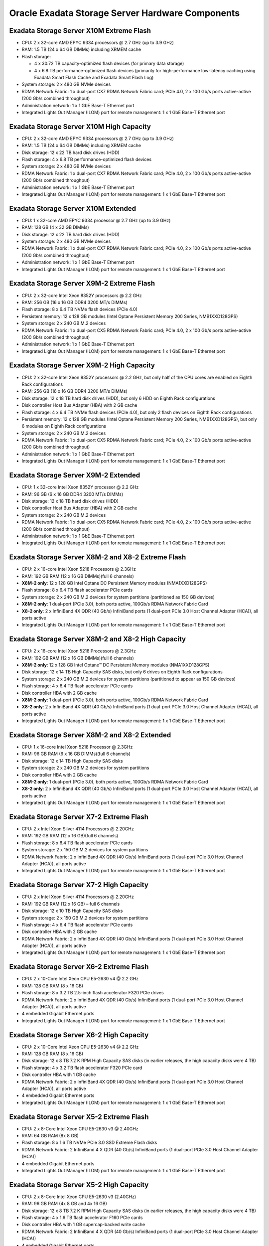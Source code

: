 .. index:: exadata, default, configuration, components, servers, storage, cell

.. meta::
   :keywords: exadata, intel, amd, configuration, components, servers, storage, cell, compute, pmem

.. _oracle-exadata-cell-servers-components:

Oracle Exadata Storage Server Hardware Components
=================================================


Exadata Storage Server X10M Extreme Flash
-----------------------------------------

- CPU: 2 x 32-core AMD EPYC 9334 processors @ 2.7 GHz (up to 3.9 GHz)
- RAM: 1.5 TB (24 x 64 GB DIMMs) including XRMEM cache
- Flash storage:

  - 4 x 30.72 TB capacity-optimized flash devices (for primary data storage)
  - 4 x 6.8 TB performance-optimized flash devices (primarily for high-performance low-latency caching using Exadata Smart Flash Cache and Exadata Smart Flash Log)

- System storage: 2 x 480 GB NVMe devices
- RDMA Network Fabric: 1 x dual-port CX7 RDMA Network Fabric card; PCIe 4.0, 2 x 100 Gb/s ports active-active (200 Gb/s combined throughput)
- Administration network: 1 x 1 GbE Base-T Ethernet port
- Integrated Lights Out Manager (ILOM) port for remote management: 1 x 1 GbE Base-T Ethernet port


Exadata Storage Server X10M High Capacity
------------------------------------------
- CPU: 2 x 32-core AMD EPYC 9334 processors @ 2.7 GHz (up to 3.9 GHz)
- RAM: 1.5 TB (24 x 64 GB DIMMs) including XRMEM cache
- Disk storage: 12 x 22 TB hard disk drives (HDD)
- Flash storage: 4 x 6.8 TB performance-optimized flash devices
- System storage: 2 x 480 GB NVMe devices
- RDMA Network Fabric: 1 x dual-port CX7 RDMA Network Fabric card; PCIe 4.0, 2 x 100 Gb/s ports active-active (200 Gb/s combined throughput)
- Administration network: 1 x 1 GbE Base-T Ethernet port
- Integrated Lights Out Manager (ILOM) port for remote management: 1 x 1 GbE Base-T Ethernet port


Exadata Storage Server X10M Extended 
------------------------------------

- CPU: 1 x 32-core AMD EPYC 9334 processor @ 2.7 GHz (up to 3.9 GHz)
- RAM: 128 GB (4 x 32 GB DIMMs)
- Disk storage: 12 x 22 TB hard disk drives (HDD)
- System storage: 2 x 480 GB NVMe devices
- RDMA Network Fabric: 1 x dual-port CX7 RDMA Network Fabric card; PCIe 4.0, 2 x 100 Gb/s ports active-active (200 Gb/s combined throughput)
- Administration network: 1 x 1 GbE Base-T Ethernet port
- Integrated Lights Out Manager (ILOM) port for remote management: 1 x 1 GbE Base-T Ethernet port


Exadata Storage Server X9M-2 Extreme Flash
------------------------------------------

- CPU: 2 x 32-core Intel Xeon 8352Y processors @ 2.2 GHz
- RAM: 256 GB (16 x 16 GB DDR4 3200 MT/s DIMMs)
- Flash storage: 8 x 6.4 TB NVMe flash devices (PCIe 4.0)
- Persistent memory: 12 x 128 GB modules (Intel Optane Persistent Memory 200 Series, NMB1XXD128GPS)
- System storage: 2 x 240 GB M.2 devices
- RDMA Network Fabric: 1 x dual-port CX5 RDMA Network Fabric card; PCIe 4.0, 2 x 100 Gb/s ports active-active (200 Gb/s combined throughput)
- Administration network: 1 x 1 GbE Base-T Ethernet port
- Integrated Lights Out Manager (ILOM) port for remote management: 1 x 1 GbE Base-T Ethernet port


Exadata Storage Server X9M-2 High Capacity
------------------------------------------

- CPU: 2 x 32-core Intel Xeon 8352Y processors @ 2.2 GHz, but only half of the CPU cores are enabled on Eighth Rack configurations
- RAM: 256 GB (16 x 16 GB DDR4 3200 MT/s DIMMs)
- Disk storage: 12 x 18 TB hard disk drives (HDD), but only 6 HDD on Eighth Rack configurations
- Disk controller Host Bus Adapter (HBA) with 2 GB cache
- Flash storage: 4 x 6.4 TB NVMe flash devices (PCIe 4.0), but only 2 flash devices on Eighth Rack configurations
- Persistent memory: 12 x 128 GB modules (Intel Optane Persistent Memory 200 Series, NMB1XXD128GPS), but only 6 modules on Eighth Rack configurations
- System storage: 2 x 240 GB M.2 devices
- RDMA Network Fabric: 1 x dual-port CX5 RDMA Network Fabric card; PCIe 4.0, 2 x 100 Gb/s ports active-active (200 Gb/s combined throughput)
- Administration network: 1 x 1 GbE Base-T Ethernet port
- Integrated Lights Out Manager (ILOM) port for remote management: 1 x 1 GbE Base-T Ethernet port


Exadata Storage Server X9M-2 Extended 
-------------------------------------

- CPU: 1 x 32-core Intel Xeon 8352Y processor @ 2.2 GHz
- RAM: 96 GB (6 x 16 GB DDR4 3200 MT/s DIMMs)
- Disk storage: 12 x 18 TB hard disk drives (HDD)
- Disk controller Host Bus Adapter (HBA) with 2 GB cache
- System storage: 2 x 240 GB M.2 devices
- RDMA Network Fabric: 1 x dual-port CX5 RDMA Network Fabric card; PCIe 4.0, 2 x 100 Gb/s ports active-active (200 Gb/s combined throughput)
- Administration network: 1 x 1 GbE Base-T Ethernet port
- Integrated Lights Out Manager (ILOM) port for remote management: 1 x 1 GbE Base-T Ethernet port


Exadata Storage Server X8M-2 and X8-2 Extreme Flash
---------------------------------------------------

- CPU: 2 x 16-core Intel Xeon 5218 Processors @ 2.3GHz
- RAM: 192 GB RAM (12 x 16 GB DIMMs)(full 6 channels)
- **X8M-2 only**: 12 x 128 GB Intel Optane DC Persistent Memory modules (NMA1XXD128GPS)
- Flash storage: 8 x 6.4 TB flash accelerator PCIe cards
- System storage: 2 x 240 GB M.2 devices for system partitions (partitioned as 150 GB devices)
- **X8M-2 only**: 1 dual-port (PCIe 3.0), both ports active, 100Gb/s RDMA Network Fabric Card
- **X8-2 only**: 2 x InfiniBand 4X QDR (40 Gb/s) InfiniBand ports (1 dual-port PCIe 3.0 Host Channel Adapter (HCA)), all ports active
- Integrated Lights Out Manager (ILOM) port for remote management: 1 x 1 GbE Base-T Ethernet port


Exadata Storage Server X8M-2 and X8-2 High Capacity
---------------------------------------------------

- CPU: 2 x 16-core Intel Xeon 5218 Processors @ 2.3GHz
- RAM: 192 GB RAM (12 x 16 GB DIMMs)(full 6 channels)
- **X8M-2 only**: 12 x 128 GB Intel Optane™ DC Persistent Memory modules (NMA1XXD128GPS)
- Disk storage: 12 x 14 TB High Capacity SAS disks, but only 6 drives on Eighth Rack configurations
- System storage: 2 x 240 GB M.2 devices for system partitions (partitioned to appear as 150 GB devices)
- Flash storage: 4 x 6.4 TB flash accelerator PCIe cards
- Disk controller HBA with 2 GB cache
- **X8M-2 only**: 1 dual-port (PCIe 3.0), both ports active, 100Gb/s RDMA Network Fabric Card
- **X8-2 only**: 2 x InfiniBand 4X QDR (40 Gb/s) InfiniBand ports (1 dual-port PCIe 3.0 Host Channel Adapter (HCA)), all ports active
- Integrated Lights Out Manager (ILOM) port for remote management: 1 x 1 GbE Base-T Ethernet port


Exadata Storage Server X8M-2 and X8-2 Extended 
----------------------------------------------

- CPU: 1 x 16-core Intel Xeon 5218 Processor @ 2.3GHz
- RAM: 96 GB RAM (6 x 16 GB DIMMs)(full 6 channels)
- Disk storage: 12 x 14 TB High Capacity SAS disks
- System storage: 2 x 240 GB M.2 devices for system partitions
- Disk controller HBA with 2 GB cache
- **X8M-2 only**: 1 dual-port (PCIe 3.0), both ports active, 100Gb/s RDMA Network Fabric Card
- **X8-2 only**: 2 x InfiniBand 4X QDR (40 Gb/s) InfiniBand ports (1 dual-port PCIe 3.0 Host Channel Adapter (HCA)), all ports active
- Integrated Lights Out Manager (ILOM) port for remote management: 1 x 1 GbE Base-T Ethernet port


Exadata Storage Server X7-2 Extreme Flash
-----------------------------------------

- CPU: 2 x Intel Xeon Silver 4114 Processors @ 2.20GHz
- RAM: 192 GB RAM (12 x 16 GB)(full 6 channels)
- Flash storage: 8 x 6.4 TB flash accelerator PCIe cards
- System storage: 2 x 150 GB M.2 devices for system partitions
- RDMA Network Fabric: 2 x InfiniBand 4X QDR (40 Gb/s) InfiniBand ports (1 dual-port PCIe 3.0 Host Channel Adapter (HCA)), all ports active
- Integrated Lights Out Manager (ILOM) port for remote management: 1 x 1 GbE Base-T Ethernet port


Exadata Storage Server X7-2 High Capacity
-----------------------------------------

- CPU: 2 x Intel Xeon Silver 4114 Processors @ 2.20GHz
- RAM: 192 GB RAM (12 x 16 GB) – full 6 channels
- Disk storage: 12 x 10 TB High Capacity SAS disks
- System storage: 2 x 150 GB M.2 devices for system partitions
- Flash storage: 4 x 6.4 TB flash accelerator PCIe cards
- Disk controller HBA with 2 GB cache
- RDMA Network Fabric: 2 x InfiniBand 4X QDR (40 Gb/s) InfiniBand ports (1 dual-port PCIe 3.0 Host Channel Adapter (HCA)), all ports active
- Integrated Lights Out Manager (ILOM) port for remote management: 1 x 1 GbE Base-T Ethernet port


Exadata Storage Server X6-2 Extreme Flash
-----------------------------------------

- CPU: 2 x 10-Core Intel Xeon CPU E5-2630 v4 @ 2.2 GHz
- RAM: 128 GB RAM (8 x 16 GB)
- Flash storage: 8 x 3.2 TB 2.5-inch flash accelerator F320 PCIe drives
- RDMA Network Fabric: 2 x InfiniBand 4X QDR (40 Gb/s) InfiniBand ports (1 dual-port PCIe 3.0 Host Channel Adapter (HCA)), all ports active
- 4 embedded Gigabit Ethernet ports
- Integrated Lights Out Manager (ILOM) port for remote management: 1 x 1 GbE Base-T Ethernet port


Exadata Storage Server X6-2 High Capacity
-----------------------------------------

- CPU: 2 x 10-Core Intel Xeon CPU E5-2630 v4 @ 2.2 GHz
- RAM: 128 GB RAM (8 x 16 GB)
- Disk storage: 12 x 8 TB 7.2 K RPM High Capacity SAS disks (in earlier releases, the high capacity disks were 4 TB)
- Flash storage: 4 x 3.2 TB flash accelerator F320 PCIe card
- Disk controller HBA with 1 GB cache
- RDMA Network Fabric: 2 x InfiniBand 4X QDR (40 Gb/s) InfiniBand ports (1 dual-port PCIe 3.0 Host Channel Adapter (HCA)), all ports active
- 4 embedded Gigabit Ethernet ports
- Integrated Lights Out Manager (ILOM) port for remote management: 1 x 1 GbE Base-T Ethernet port


Exadata Storage Server X5-2 Extreme Flash
-----------------------------------------

- CPU: 2 x 8-Core Intel Xeon CPU E5-2630 v3 @ 2.40GHz
- RAM: 64 GB RAM (8x 8 GB)
- Flash storage: 8 x 1.6 TB NVMe PCIe 3.0 SSD Extreme Flash disks
- RDMA Network Fabric: 2 InfiniBand 4 X QDR (40 Gb/s) InfiniBand ports (1 dual-port PCIe 3.0 Host Channel Adapter (HCA))
- 4 embedded Gigabit Ethernet ports
- Integrated Lights Out Manager (ILOM) port for remote management: 1 x 1 GbE Base-T Ethernet port


Exadata Storage Server X5-2 High Capacity
-----------------------------------------

- CPU: 2 x 8-Core Intel Xeon CPU E5-2630 v3 (2.40GHz)
- RAM: 96 GB RAM (4x 8 GB and 4x 16 GB)
- Disk storage: 12 x 8 TB 7.2 K RPM High Capacity SAS disks (in earlier releases, the high capacity disks were 4 TB)
- Flash storage: 4 x 1.6 TB flash accelerator F160 PCIe cards
- Disk controller HBA with 1 GB supercap-backed write cache
- RDMA Network Fabric: 2 InfiniBand 4 X QDR (40 Gb/s) InfiniBand ports (1 dual-port PCIe 3.0 Host Channel Adapter (HCA))
- 4 embedded Gigabit Ethernet ports
- Integrated Lights Out Manager (ILOM) port for remote management: 1 x 1 GbE Base-T Ethernet port


Exadata Storage Server X4-2
---------------------------

- CPU: 2 x 6-Core Intel Xeon E5-2630 v2 processors (2.6 GHz)
- RAM: 96 GB RAM (4 x 8 GB, and 4 x 16 GB))
- Disk storage: 12 x 1.2 TB 10 K RPM High Performance SAS disks or 12 x 4 TB 7.2 K RPM High Capacity SAS disks
- Flash storage: 4 x 800 GB Sun Flash Accelerator F80 PCIe Cards
- Disk controller HBA with 512 MB battery-backed write cache, and swappable BBU
- RDMA Network Fabric: 2 InfiniBand 4 X QDR (40 Gb/s) InfiniBand ports (1 dual-port PCIe 3.0 Host Channel Adapter (HCA))
- 4 embedded Gigabit Ethernet ports
- Integrated Lights Out Manager (ILOM) port for remote management: 1 x 10/100 BASE-T Ethernet port


Exadata Storage Server X3-2
---------------------------

- CPU: 2 x 6-Core Intel Xeon E5-2630L processors (2 GHz)
- RAM: 64 GB RAM (8 x 8 GB)
- Disk storage: 12 x 600 GB 15 K RPM High Performance SAS disks or 12 x 3 TB 7.2 K RPM High Capacity SAS disks
- Flash storage: 4 x 400 GB Sun Flash Accelerator F40 PCIe Cards
- Disk controller HBA with 512 MB battery-backed write cache
- RDMA Network Fabric: 2 InfiniBand 4 X QDR (40 Gb/s) InfiniBand ports (1 dual-port PCIe 2.0 Host Channel Adapter (HCA))
- 4 embedded Gigabit Ethernet ports
- Integrated Lights Out Manager (ILOM) port for remote management: 1 x 10/100 BASE-T Ethernet port


Exadata Storage Server Sun Fire X4270 M2
----------------------------------------

- CPU: 2 x 6-Core Intel Xeon L5640 processors (2.26 GHz)
- RAM: 24 GB RAM
- Disk storage: 12 x 600 GB 15 K RPM High Performance SAS disks or 12 x 3 TB 7.2 K RPM High Capacity SAS disks (in earlier releases, the high capacity disks were 2 TB)
- Flash storage: 4 x 96 GB Sun Flash Accelerator F20 PCIe Cards
- Disk controller HBA with 512 MB battery-backed write cache
- Dual-port 4X QDR (40 Gb/s) InfiniBand Host Channel Adapter (HCA)
- 1 embedded Gigabit Ethernet port
- Integrated Lights Out Manager (ILOM) port for remote management: 1 x 10/100 BASE-T Ethernet port


Exadata Storage Server Sun Fire X4275
-------------------------------------

- CPU: 2 x 4-Core Intel Xeon E5540 processors (2.53 GHz)
- RAM: 24 GB RAM
- Disk storage: 12 x 600 GB 15 K RPM High Performance SAS disks or 12 x 2 TB 7.2 K RPM SATA disks
- Flash storage: 4 x 96 GB Sun Flash Accelerator F20 PCIe Cards
- Disk controller HBA with 512 MB battery-backed write cache
- Dual-port 4X QDR (40 Gb/s) InfiniBand Host Channel Adapter (HCA)
- 1 embedded Gigabit Ethernet port
- Integrated Lights Out Manager (ILOM) port for remote management: 1 x 10/100 BASE-T Ethernet port


----

Parent topic: `Hardware Components of Oracle Exadata <https://docs.oracle.com/en/engineered-systems/exadata-database-machine/dbmso/hardware-components-exadata-db-machine.html>`_
